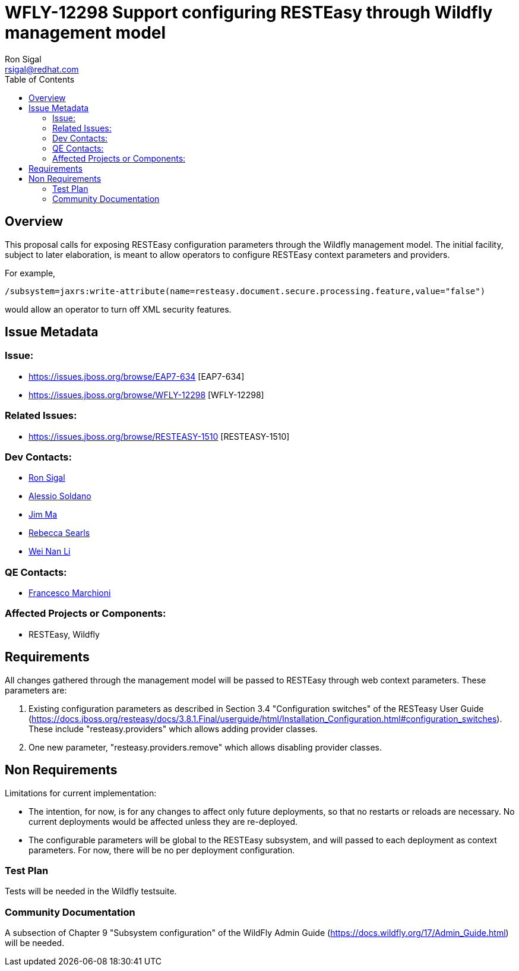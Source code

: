 = WFLY-12298 Support configuring RESTEasy through Wildfly management model
:author:            Ron Sigal
:email:             rsigal@redhat.com
:toc:               left
:icons:             font
:keywords:          Wildfly, RESTEasy, management model, web context parameters
:idprefix:
:idseparator:       -
:issue-base-url:    https://issues.jboss.org/browse

== Overview

This proposal calls for exposing RESTEasy configuration parameters through the Wildfly management model. The initial facility, subject to later elaboration, is meant to allow operators
to configure RESTEasy context parameters and providers.

For example,

[source,java]
----
/subsystem=jaxrs:write-attribute(name=resteasy.document.secure.processing.feature,value="false")
----

would allow an operator to turn off XML security features.

== Issue Metadata

=== Issue:

* {issue-base-url}/EAP7-634 [EAP7-634]
* {issue-base-url}/WFLY-12298 [WFLY-12298]

=== Related Issues:

* {issue-base-url}/RESTEASY-1510 [RESTEASY-1510]

=== Dev Contacts:

* mailto:rsigal@redhat.com[Ron Sigal]
* mailto:asoldano@redhat.com[Alessio Soldano]
* mailto:ema@redhat.com[Jim Ma]
* mailto:rsearls@redhat.com[Rebecca Searls]
* mailto:weli@redhat.com[Wei Nan Li]

=== QE Contacts:

* mailto:fmarchio@redhat.com[Francesco Marchioni]

=== Affected Projects or Components:

* RESTEasy, Wildfly

== Requirements

All changes gathered through the management model will be passed to RESTEasy through
web context parameters. These parameters are:

1. Existing configuration parameters as described in Section 3.4 "Configuration switches" of the RESTeasy
User Guide (https://docs.jboss.org/resteasy/docs/3.8.1.Final/userguide/html/Installation_Configuration.html#configuration_switches).
These include "resteasy.providers" which allows adding provider classes.

2. One new parameter, "resteasy.providers.remove" which allows disabling provider classes.

== Non Requirements

Limitations for current implementation:

* The intention, for now, is for any changes to affect only future deployments, so that no restarts or reloads are necessary. No
  current deployments would be affected unless they are re-deployed.
* The configurable parameters will be global to the RESTEasy subsystem, and will passed to each deployment as context parameters.
  For now, there will be no per deployment configuration.

=== Test Plan

Tests will be needed in the Wildfly testsuite.

=== Community Documentation

A subsection of Chapter 9 "Subsystem configuration" of the WildFly Admin Guide
(https://docs.wildfly.org/17/Admin_Guide.html) will be needed.
